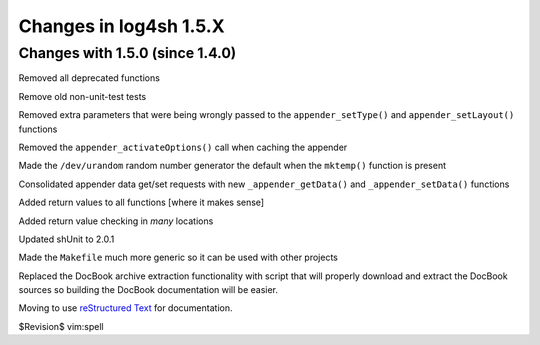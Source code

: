 Changes in log4sh 1.5.X
=======================

Changes with 1.5.0 (since 1.4.0)
--------------------------------

Removed all deprecated functions

Remove old non-unit-test tests

Removed extra parameters that were being wrongly passed to the
``appender_setType()`` and ``appender_setLayout()`` functions

Removed the ``appender_activateOptions()`` call when caching the appender

Made the ``/dev/urandom`` random number generator the default when the
``mktemp()`` function is present

Consolidated appender data get/set requests with new ``_appender_getData()``
and ``_appender_setData()`` functions

Added return values to all functions [where it makes sense]

Added return value checking in *many* locations

Updated shUnit to 2.0.1

Made the ``Makefile`` much more generic so it can be used with other projects

Replaced the DocBook archive extraction functionality with script that will
properly download and extract the DocBook sources so building the DocBook
documentation will be easier.

Moving to use `reStructured Text <http://docutils.sourceforge.net/rst.html>`_
for documentation.


$Revision$
vim:spell
